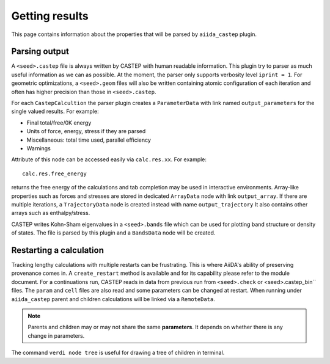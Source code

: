 ===============
Getting results
===============

This page contains information about the properties that will be parsed by ``aiida_castep`` plugin.

Parsing output
--------------

A ``<seed>.castep`` file is always written by CASTEP with human readable information.
This plugin try to parser as much useful information as we can as possible.
At the moment, the parser only supports verbosity level ``iprint = 1``.
For geometric optimizations, a ``<seed>.geom`` files will also be written containing
atomic configuration of each iteration and often has higher precision than those in
``<seed>.castep``.

For each ``CastepCalcultion`` the parser plugin creates a ``ParameterData`` with link named
``output_parameters`` for the single valued results. For example:

* Final total/free/0K energy

* Units of force, energy, stress if they are parsed

* Miscellaneous: total time used, parallel efficiency

* Warnings

Attribute of this node can be accessed easily via ``calc.res.xx``. For example::

 calc.res.free_energy

returns the free energy of the calculations and tab completion may be used in interactive environments.
Array-like properties such as forces and stresses are stored in dedicated ``ArrayData`` node with
link ``output_array``.
If there are multiple iterations, a ``TrajectoryData`` node is created instead with name ``output_trajectory``
It also contains other arrays such as enthalpy/stress.

CASTEP writes Kohn-Sham eigenvalues in a ``<seed>.bands`` file which can be used for plotting
band structure or density of states. The file is parsed by this plugin and a ``BandsData`` node will be created.


Restarting a calculation
------------------------

Tracking lengthy calculations with multiple restarts can be frustrating.
This is where AiiDA's ability of preserving provenance comes in.
A ``create_restart`` method is available and for its capability please refer to the
module document.
For a continuations run, CASTEP reads in data from previous run from ``<seed>.check`` or <seed>.castep_bin`` files.
The ``param`` and ``cell`` files are also read and some parameters can be changed at restart.
When running under ``aiida_castep`` parent and children calculations will be linked via a ``RemoteData``.

.. note:: Parents and children may or may not share the same **parameters**.
   It depends on whether there is any change in parameters.

The command ``verdi node tree`` is useful for drawing a tree of children in terminal.

